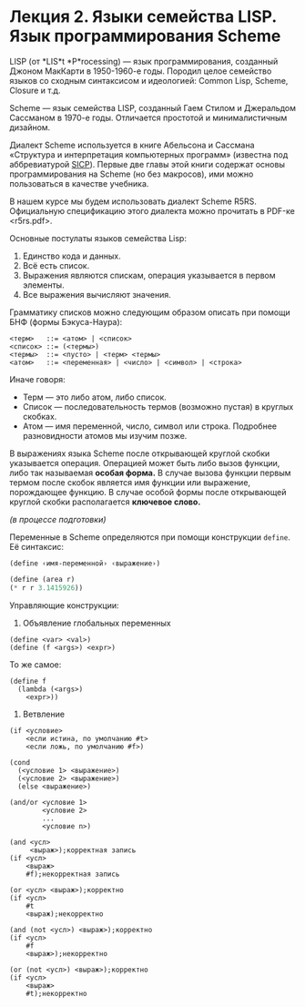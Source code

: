 * Лекция 2. Языки семейства LISP. Язык программирования Scheme
  :PROPERTIES:
  :CUSTOM_ID: лекция-2.-языки-семейства-lisp.-язык-программирования-scheme
  :END:
LISP (от *LIS*t *P*rocessing) --- язык программирования, созданный
Джоном МакКарти в 1950-1960-е годы. Породил целое семейство языков
со сходным синтаксисом и идеологией: Common Lisp, Scheme, Closure и т.д.

Scheme --- язык семейства LISP, созданный Гаем Стилом и Джеральдом
Сассманом в 1970-е годы. Отличается простотой и минималистичным
дизайном.

Диалект Scheme используется в книге Абельсона и Сассмана «Структура
и интерпретация компьютерных программ» (известна под аббревиатурой
[[file:sicp.pdf][SICP]]). Первые две главы этой книги содержат основы
программирования на Scheme (но без макросов), ими можно пользоваться
в качестве учебника.

В нашем курсе мы будем использовать диалект Scheme R5RS. Официальную
спецификацию этого диалекта можно прочитать в PDF-ке <r5rs.pdf>.

Основные постулаты языков семейства Lisp:

1. Единство кода и данных.
2. Всё есть список.
3. Выражения являются спискам, операция указывается в первом элементы.
4. Все выражения вычисляют значения.

Грамматику списков можно следующим образом описать при помощи БНФ (формы
Бэкуса-Наура):

#+begin_example
  <терм>   ::= <атом> | <список>
  <список> ::= (<термы>)
  <термы>  ::= <пусто> | <терм> <термы>
  <атом>   ::= <переменная> | <число> | <символ> | <строка>
#+end_example

Иначе говоря:

- Терм --- это либо атом, либо список.
- Список --- последовательность термов (возможно пустая) в круглых
  скобках.
- Атом --- имя переменной, число, символ или строка. Подробнее
  разновидности атомов мы изучим позже.

В выражениях языка Scheme после открывающей круглой скобки указывается
операция. Операцией может быть либо вызов функции, либо так называемая
*особая форма.* В случае вызова функции первым термом после скобок
является имя функции или выражение, порождающее функцию. В случае особой
формы после открывающей круглой скобки располагается *ключевое слово.*

/(в процессе подготовки)/

Переменные в Scheme определяются при помощи конструкции =define=. Её
синтаксис:

#+begin_example
  (define ‹имя-переменной› ‹выражение›)
#+end_example

#+begin_src scheme
  (define (area r)
  (* r r 3.1415926))
#+end_src

Управляющие конструкции:

1. Объявление глобальных переменных

#+begin_example
  (define <var> <val>)
  (define (f <args>) <expr>)
#+end_example

То же самое:

#+begin_example
  (define f
    (lambda (<args>)
      <expr>))
#+end_example

2. Ветвление

#+begin_example
  (if <условие>
      <если истина, по умолчанию #t>
      <если ложь, по умолчанию #f>)
#+end_example

#+begin_example
  (cond
    (<условие 1> <выражение>)
    (<условие 2> <выражение>)
    (else <выражение>)
#+end_example

#+begin_example
  (and/or <условие 1>
          <условие 2>
          ...
          <условие n>)

  (and <усл>
       <выраж>);корректная запись
  (if <усл>
      <выраж>
      #f);некорректная запись

  (or <усл> <выраж>);корректно
  (if <усл>
      #t
      <выраж);некорректно

  (and (not <усл>) <выраж>);корректно
  (if <усл>
      #f
      <выраж>);некорректно

  (or (not <усл>) <выраж>);корректно
  (if <усл>
      <выраж>
      #t);некорректно
#+end_example
